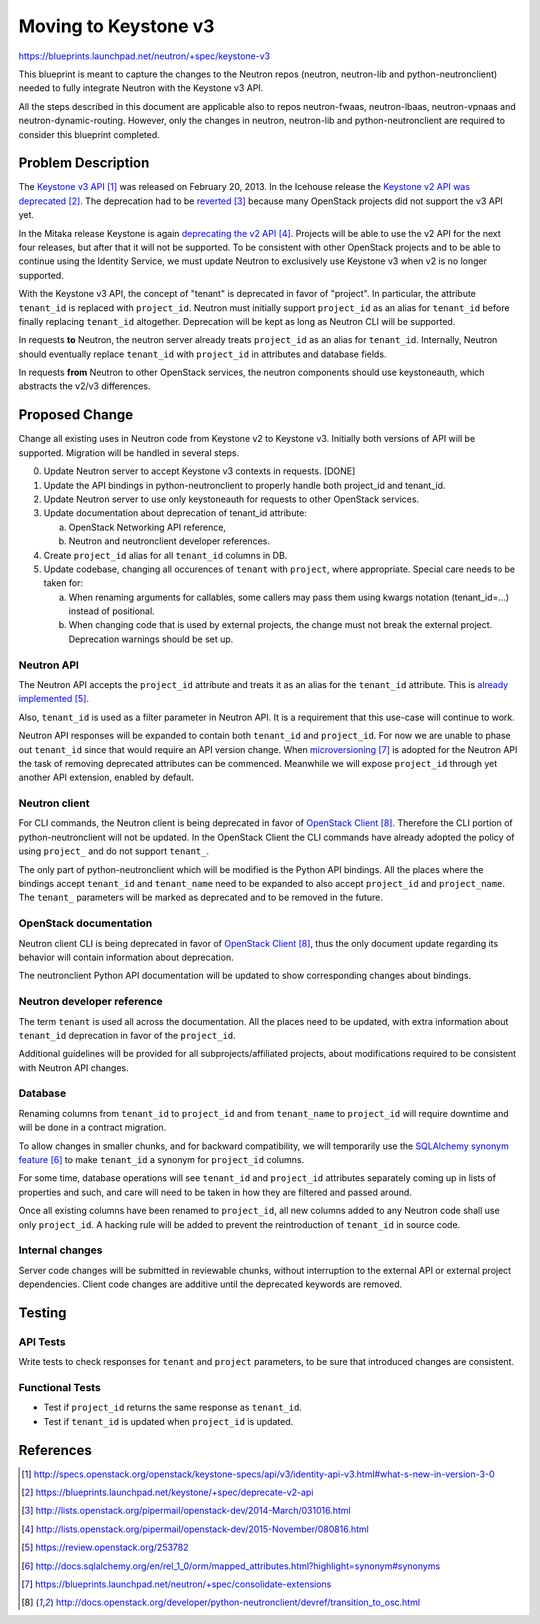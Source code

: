 ..
 This work is licensed under a Creative Commons Attribution 3.0 Unported
 License.

 http://creativecommons.org/licenses/by/3.0/legalcode

=====================
Moving to Keystone v3
=====================

https://blueprints.launchpad.net/neutron/+spec/keystone-v3

This blueprint is meant to capture the changes to the Neutron repos (neutron,
neutron-lib and python-neutronclient) needed to fully integrate Neutron with
the Keystone v3 API.

All the steps described in this document are applicable also to repos
neutron-fwaas, neutron-lbaas, neutron-vpnaas and neutron-dynamic-routing.
However, only the changes in neutron, neutron-lib and python-neutronclient
are required to consider this blueprint completed.


Problem Description
===================

The `Keystone v3 API`_ was released on February 20, 2013. In the Icehouse
release the `Keystone v2 API was deprecated`_. The deprecation had to be
`reverted`_ because many OpenStack projects did not support the v3 API yet.

In the Mitaka release Keystone is again `deprecating the v2 API`_. Projects will
be able to use the v2 API for the next four releases, but after that it will not
be supported. To be consistent with other OpenStack projects and to be able to
continue using the Identity Service, we must update Neutron to exclusively use
Keystone v3 when v2 is no longer supported.

With the Keystone v3 API, the concept of "tenant" is deprecated in favor of
"project". In particular, the attribute ``tenant_id`` is replaced with
``project_id``. Neutron must initially support ``project_id`` as an alias for
``tenant_id`` before finally replacing ``tenant_id`` altogether. Deprecation
will be kept as long as Neutron CLI will be supported.

In requests **to** Neutron, the neutron server already treats ``project_id`` as
an alias for ``tenant_id``. Internally, Neutron should eventually replace
``tenant_id`` with ``project_id`` in attributes and database fields.

In requests **from** Neutron to other OpenStack services, the neutron components
should use keystoneauth, which abstracts the v2/v3 differences.


Proposed Change
===============

Change all existing uses in Neutron code from Keystone v2 to Keystone v3.
Initially both versions of API will be supported. Migration will be handled in
several steps.

0. Update Neutron server to accept Keystone v3 contexts in requests. [DONE]
1. Update the API bindings in python-neutronclient to properly handle both
   project_id and tenant_id.
2. Update Neutron server to use only keystoneauth for requests to other
   OpenStack services.
3. Update documentation about deprecation of tenant_id attribute:

   a. OpenStack Networking API reference,
   b. Neutron and neutronclient developer references.

4. Create ``project_id`` alias for all ``tenant_id`` columns in DB.
5. Update codebase, changing all occurences of ``tenant`` with ``project``,
   where appropriate. Special care needs to be taken for:

   a. When renaming arguments for callables, some callers may pass them using
      kwargs notation (tenant_id=...) instead of positional.
   b. When changing code that is used by external projects, the change must not
      break the external project. Deprecation warnings should be set up.


Neutron API
-----------

The Neutron API accepts the ``project_id`` attribute and treats it as an alias
for the ``tenant_id`` attribute. This is `already implemented`_.

Also, ``tenant_id`` is used as a filter parameter in Neutron API. It is a
requirement that this use-case will continue to work.

Neutron API responses will be expanded to contain both ``tenant_id`` and
``project_id``. For now we are unable to phase out ``tenant_id`` since that
would require an API version change. When `microversioning`_ is adopted for the
Neutron API the task of removing deprecated attributes can be commenced.
Meanwhile we will expose ``project_id`` through yet another API extension,
enabled by default.


Neutron client
--------------

For CLI commands, the Neutron client is being deprecated in favor of `OpenStack
Client`_.  Therefore the CLI portion of python-neutronclient will not be
updated.  In the OpenStack Client the CLI commands have already adopted the
policy of using ``project_`` and do not support ``tenant_``.

The only part of python-neutronclient which will be modified is the Python API
bindings.  All the places where the bindings accept ``tenant_id`` and
``tenant_name`` need to be expanded to also accept ``project_id`` and
``project_name``.  The ``tenant_`` parameters will be marked as deprecated and
to be removed in the future.


OpenStack documentation
-----------------------

Neutron client CLI is being deprecated in favor of `OpenStack Client`_, thus
the only document update regarding its behavior will contain information about
deprecation.

The neutronclient Python API documentation will be updated to show
corresponding changes about bindings.


Neutron developer reference
---------------------------

The term ``tenant`` is used all across the documentation. All the places need to
be updated, with extra information about ``tenant_id`` deprecation in favor of
the ``project_id``.

Additional guidelines will be provided for all subprojects/affiliated projects,
about modifications required to be consistent with Neutron API changes.


Database
--------

Renaming columns from ``tenant_id`` to ``project_id`` and from ``tenant_name``
to ``project_id`` will require downtime and will be done in a contract
migration.

To allow changes in smaller chunks, and for backward compatibility, we will
temporarily use the `SQLAlchemy synonym feature`_ to make ``tenant_id`` a
synonym for ``project_id`` columns.

For some time, database operations will see ``tenant_id`` and ``project_id``
attributes separately coming up in lists of properties and such, and care will
need to be taken in how they are filtered and passed around.

Once all existing columns have been renamed to ``project_id``, all new columns
added to any Neutron code shall use only ``project_id``.  A hacking rule will
be added to prevent the reintroduction of ``tenant_id`` in source code.


Internal changes
----------------

Server code changes will be submitted in reviewable chunks, without interruption
to the external API or external project dependencies. Client code changes are
additive until the deprecated keywords are removed.


Testing
=======

API Tests
---------
Write tests to check responses for ``tenant`` and ``project`` parameters, to be
sure that introduced changes are consistent.

Functional Tests
----------------
* Test if ``project_id`` returns the same response as ``tenant_id``.
* Test if ``tenant_id`` is updated when ``project_id`` is updated.


References
==========
.. target-notes::

.. _`Keystone v3 API`: http://specs.openstack.org/openstack/keystone-specs/api/v3/identity-api-v3.html#what-s-new-in-version-3-0
.. _`Keystone v2 API was deprecated`: https://blueprints.launchpad.net/keystone/+spec/deprecate-v2-api
.. _`reverted`: http://lists.openstack.org/pipermail/openstack-dev/2014-March/031016.html
.. _`deprecating the v2 API`: http://lists.openstack.org/pipermail/openstack-dev/2015-November/080816.html
.. _`already implemented`: https://review.openstack.org/253782
.. _`SQLAlchemy synonym feature`: http://docs.sqlalchemy.org/en/rel_1_0/orm/mapped_attributes.html?highlight=synonym#synonyms
.. _`microversioning`: https://blueprints.launchpad.net/neutron/+spec/consolidate-extensions
.. _`OpenStack Client`: http://docs.openstack.org/developer/python-neutronclient/devref/transition_to_osc.html
